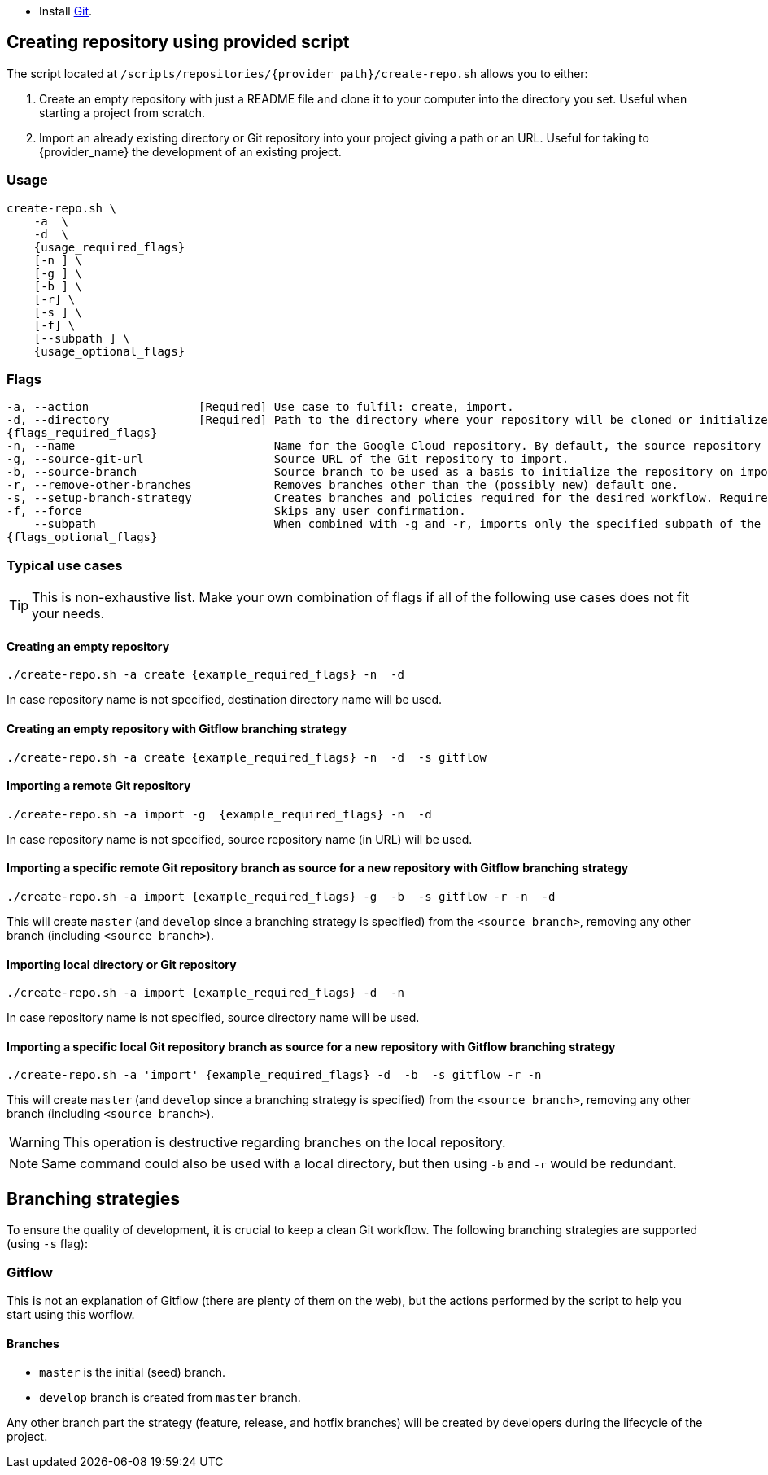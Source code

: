 * Install https://git-scm.com/book/en/v2/Getting-Started-Installing-Git[Git].

== Creating repository using provided script

The script located at `/scripts/repositories/{provider_path}/create-repo.sh` allows you to either:

. Create an empty repository with just a README file and clone it to your computer into the directory you set. Useful when starting a project from scratch.

. Import an already existing directory or Git repository into your project giving a path or an URL. Useful for taking to {provider_name} the development of an existing project.

=== Usage
[subs="attributes"]
```
create-repo.sh \
    -a <action> \
    -d <local directory> \
    {usage_required_flags}
    [-n <repository name>] \
    [-g <giturl>] \
    [-b <branch>] \
    [-r] \
    [-s <branch strategy>] \
    [-f] \
    [--subpath <subpath to import>] \
    {usage_optional_flags}
```

=== Flags
[subs="attributes"]
```
-a, --action                [Required] Use case to fulfil: create, import.
-d, --directory             [Required] Path to the directory where your repository will be cloned or initialized.
{flags_required_flags}
-n, --name                             Name for the Google Cloud repository. By default, the source repository or directory name (either new or existing, depending on use case) is used.
-g, --source-git-url                   Source URL of the Git repository to import.
-b, --source-branch                    Source branch to be used as a basis to initialize the repository on import, as master branch.
-r, --remove-other-branches            Removes branches other than the (possibly new) default one.
-s, --setup-branch-strategy            Creates branches and policies required for the desired workflow. Requires -b on import. Accepted values: gitflow.
-f, --force                            Skips any user confirmation.
    --subpath                          When combined with -g and -r, imports only the specified subpath of the source Git repository.
{flags_optional_flags}
```

=== Typical use cases

TIP: This is non-exhaustive list. Make your own combination of flags if all of the following use cases does not fit your needs.

==== Creating an empty repository
[subs="attributes"]
  ./create-repo.sh -a create {example_required_flags} -n <repository name> -d <local destination directory>

In case repository name is not specified, destination directory name will be used.

==== Creating an empty repository with Gitflow branching strategy
[subs="attributes"]
  ./create-repo.sh -a create {example_required_flags} -n <repository name> -d <local destination directory> -s gitflow

==== Importing a remote Git repository
[subs="attributes"]
  ./create-repo.sh -a import -g <source git url> {example_required_flags} -n <repository name> -d <local destination directory>

In case repository name is not specified, source repository name (in URL) will be used.

==== Importing a specific remote Git repository branch as source for a new repository with Gitflow branching strategy
[subs="attributes"]
  ./create-repo.sh -a import {example_required_flags} -g <source git url> -b <source branch> -s gitflow -r -n <repository name> -d <local destination directory>

This will create `master` (and `develop` since a branching strategy is specified) from the `<source branch>`, removing any other branch (including `<source branch>`).

==== Importing local directory or Git repository
[subs="attributes"]
  ./create-repo.sh -a import {example_required_flags} -d <local source directory> -n <repository name>

In case repository name is not specified, source directory name will be used.

==== Importing a specific local Git repository branch as source for a new repository with Gitflow branching strategy
[subs="attributes"]
  ./create-repo.sh -a 'import' {example_required_flags} -d <local source directory> -b <source branch> -s gitflow -r -n <repository name>

This will create `master` (and `develop` since a branching strategy is specified) from the `<source branch>`, removing any other branch (including `<source branch>`).

WARNING: This operation is destructive regarding branches on the local repository.

NOTE: Same command could also be used with a local directory, but then using `-b` and `-r` would be redundant.


== Branching strategies

To ensure the quality of development, it is crucial to keep a clean Git workflow. The following branching strategies are supported (using `-s` flag):

=== Gitflow

This is not an explanation of Gitflow (there are plenty of them on the web), but the actions performed by the script to help you start using this worflow.

==== Branches

* `master` is the initial (seed) branch.
* `develop` branch is created from `master` branch.

Any other branch part the strategy (feature, release, and hotfix branches) will be created by developers during the lifecycle of the project.